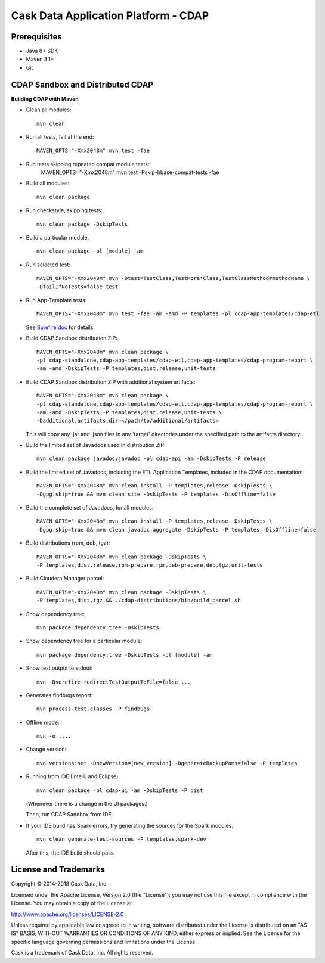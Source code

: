 =====================================
Cask Data Application Platform - CDAP
=====================================

Prerequisites
=============

- Java 8+ SDK
- Maven 3.1+
- Git

CDAP Sandbox and Distributed CDAP
=================================

**Building CDAP with Maven**

- Clean all modules::

    mvn clean

- Run all tests, fail at the end::

    MAVEN_OPTS="-Xmx2048m" mvn test -fae

- Run tests skipping repeated compat module tests::
    MAVEN_OPTS="-Xmx2048m" mvn test -Pskip-hbase-compat-tests -fae

- Build all modules::

    mvn clean package

- Run checkstyle, skipping tests::

    mvn clean package -DskipTests

- Build a particular module::

    mvn clean package -pl [module] -am

- Run selected test::

    MAVEN_OPTS="-Xmx2048m" mvn -Dtest=TestClass,TestMore*Class,TestClassMethod#methodName \
    -DfailIfNoTests=false test

- Run App-Template tests::

    MAVEN_OPTS="-Xmx2048m" mvn test -fae -am -amd -P templates -pl cdap-app-templates/cdap-etl

  See `Surefire doc <http://maven.apache.org/surefire/maven-surefire-plugin/examples/single-test.html>`__ for details

- Build CDAP Sandbox distribution ZIP::

    MAVEN_OPTS="-Xmx2048m" mvn clean package \
    -pl cdap-standalone,cdap-app-templates/cdap-etl,cdap-app-templates/cdap-program-report \
    -am -amd -DskipTests -P templates,dist,release,unit-tests

- Build CDAP Sandbox distribution ZIP with additional system artifacts::

    MAVEN_OPTS="-Xmx2048m" mvn clean package \
    -pl cdap-standalone,cdap-app-templates/cdap-etl,cdap-app-templates/cdap-program-report \
    -am -amd -DskipTests -P templates,dist,release,unit-tests \
    -Dadditional.artifacts.dir=</path/to/additional/artifacts>

  This will copy any .jar and .json files in any 'target' directories under the specified path to the artifacts directory.

- Build the limited set of Javadocs used in distribution ZIP::

    mvn clean package javadoc:javadoc -pl cdap-api -am -DskipTests -P release

- Build the limited set of Javadocs, including the ETL Application Templates, included in the CDAP documentation::

    MAVEN_OPTS="-Xmx2048m" mvn clean install -P templates,release -DskipTests \
    -Dgpg.skip=true && mvn clean site -DskipTests -P templates -DisOffline=false

- Build the complete set of Javadocs, for all modules::

    MAVEN_OPTS="-Xmx2048m" mvn clean install -P templates,release -DskipTests \
    -Dgpg.skip=true && mvn clean javadoc:aggregate -DskipTests -P templates -DisOffline=false

- Build distributions (rpm, deb, tgz)::

    MAVEN_OPTS="-Xmx2048m" mvn clean package -DskipTests \
    -P templates,dist,release,rpm-prepare,rpm,deb-prepare,deb,tgz,unit-tests

- Build Cloudera Manager parcel::

    MAVEN_OPTS="-Xmx2048m" mvn clean package -DskipTests \
    -P templates,dist,tgz && ./cdap-distributions/bin/build_parcel.sh

- Show dependency tree::

    mvn package dependency:tree -DskipTests

- Show dependency tree for a particular module::

    mvn package dependency:tree -DskipTests -pl [module] -am

- Show test output to stdout::

    mvn -Dsurefire.redirectTestOutputToFile=false ...

- Generates findbugs report::

    mvn process-test-classes -P findbugs

- Offline mode::

    mvn -o ....

- Change version::

    mvn versions:set -DnewVersion=[new_version] -DgenerateBackupPoms=false -P templates

- Running from IDE (Intellij and Eclipse)::

    mvn clean package -pl cdap-ui -am -DskipTests -P dist

  (Whenever there is a change in the UI packages.)

  Then, run CDAP Sandbox from IDE.

- If your IDE build has Spark errors, try generating the sources for the Spark modules::

    mvn clean generate-test-sources -P templates,spark-dev

  After this, the IDE build should pass.

License and Trademarks
======================

Copyright © 2014-2018 Cask Data, Inc.

Licensed under the Apache License, Version 2.0 (the "License"); you may not use this file except
in compliance with the License. You may obtain a copy of the License at

http://www.apache.org/licenses/LICENSE-2.0

Unless required by applicable law or agreed to in writing, software distributed under the
License is distributed on an "AS IS" BASIS, WITHOUT WARRANTIES OR CONDITIONS OF ANY KIND,
either express or implied. See the License for the specific language governing permissions
and limitations under the License.

Cask is a trademark of Cask Data, Inc. All rights reserved.
